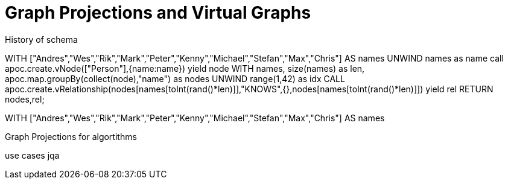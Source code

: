 = Graph Projections and Virtual Graphs

History of schema



WITH ["Andres","Wes","Rik","Mark","Peter","Kenny","Michael","Stefan","Max","Chris"] AS names
UNWIND names as name
call apoc.create.vNode(["Person"],{name:name}) yield node
WITH names, size(names) as len, apoc.map.groupBy(collect(node),"name") as nodes
UNWIND range(1,42) as idx
CALL apoc.create.vRelationship(nodes[names[toInt(rand()*len)]],"KNOWS",{},nodes[names[toInt(rand()*len)]]) yield rel
RETURN nodes,rel;


WITH ["Andres","Wes","Rik","Mark","Peter","Kenny","Michael","Stefan","Max","Chris"] AS names

Graph Projections for algortithms

use cases jqa
